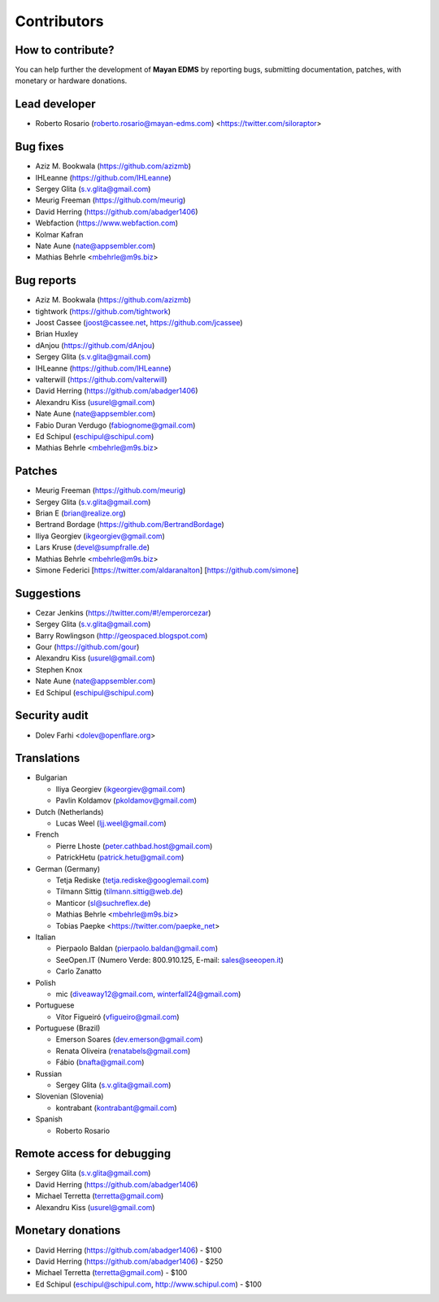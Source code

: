 .. _contributors:

============
Contributors
============


How to contribute?
------------------

You can help further the development of **Mayan EDMS** by reporting bugs, submitting documentation, patches, with monetary or hardware donations.

Lead developer
--------------
* Roberto Rosario (roberto.rosario@mayan-edms.com) <https://twitter.com/siloraptor>

Bug fixes
---------
* Aziz M. Bookwala (https://github.com/azizmb)
* IHLeanne (https://github.com/IHLeanne)
* Sergey Glita (s.v.glita@gmail.com)
* Meurig Freeman (https://github.com/meurig)
* David Herring (https://github.com/abadger1406)
* Webfaction (https://www.webfaction.com)
* Kolmar Kafran
* Nate Aune (nate@appsembler.com)
* Mathias Behrle <mbehrle@m9s.biz>

Bug reports
-----------
* Aziz M. Bookwala (https://github.com/azizmb)
* tightwork (https://github.com/tightwork)
* Joost Cassee (joost@cassee.net, https://github.com/jcassee)
* Brian Huxley
* dAnjou (https://github.com/dAnjou)
* Sergey Glita (s.v.glita@gmail.com)
* IHLeanne (https://github.com/IHLeanne)
* valterwill (https://github.com/valterwill)
* David Herring (https://github.com/abadger1406)
* Alexandru Kiss (usurel@gmail.com)
* Nate Aune (nate@appsembler.com)
* Fabio Duran Verdugo (fabiognome@gmail.com)
* Ed Schipul (eschipul@schipul.com)
* Mathias Behrle <mbehrle@m9s.biz>

Patches
-------
* Meurig Freeman (https://github.com/meurig)
* Sergey Glita (s.v.glita@gmail.com)
* Brian E (brian@realize.org)
* Bertrand Bordage (https://github.com/BertrandBordage)
* Iliya Georgiev (ikgeorgiev@gmail.com)
* Lars Kruse (devel@sumpfralle.de)
* Mathias Behrle <mbehrle@m9s.biz>
* Simone Federici [https://twitter.com/aldaranalton] [https://github.com/simone]

Suggestions
-----------
* Cezar Jenkins (https://twitter.com/#!/emperorcezar)
* Sergey Glita (s.v.glita@gmail.com)
* Barry Rowlingson (http://geospaced.blogspot.com)
* Gour (https://github.com/gour)
* Alexandru Kiss (usurel@gmail.com)
* Stephen Knox
* Nate Aune (nate@appsembler.com)
* Ed Schipul (eschipul@schipul.com)

Security audit
--------------
* Dolev Farhi <dolev@openflare.org>

Translations
------------
* Bulgarian

  - Iliya Georgiev (ikgeorgiev@gmail.com)
  - Pavlin Koldamov (pkoldamov@gmail.com)

* Dutch (Netherlands)

  - Lucas Weel (ljj.weel@gmail.com)

* French

  - Pierre Lhoste (peter.cathbad.host@gmail.com)
  - PatrickHetu (patrick.hetu@gmail.com)

* German (Germany)

  - Tetja Rediske (tetja.rediske@googlemail.com)
  - Tilmann Sittig (tilmann.sittig@web.de)
  - Manticor (sl@suchreflex.de)
  - Mathias Behrle <mbehrle@m9s.biz>
  - Tobias Paepke <https://twitter.com/paepke_net>

* Italian

  - Pierpaolo Baldan (pierpaolo.baldan@gmail.com)
  - SeeOpen.IT (Numero Verde: 800.910.125, E-mail: sales@seeopen.it)
  - Carlo Zanatto

* Polish

  - mic (diveaway12@gmail.com, winterfall24@gmail.com)

* Portuguese

  - Vítor Figueiró (vfigueiro@gmail.com)

* Portuguese (Brazil)

  - Emerson Soares (dev.emerson@gmail.com)
  - Renata Oliveira (renatabels@gmail.com)
  - Fábio (bnafta@gmail.com)

* Russian

  - Sergey Glita (s.v.glita@gmail.com)

* Slovenian (Slovenia)

  - kontrabant (kontrabant@gmail.com)

* Spanish

  - Roberto Rosario

Remote access for debugging
---------------------------
* Sergey Glita (s.v.glita@gmail.com)
* David Herring (https://github.com/abadger1406)
* Michael Terretta (terretta@gmail.com)
* Alexandru Kiss (usurel@gmail.com)


Monetary donations
------------------
* David Herring (https://github.com/abadger1406) - $100
* David Herring (https://github.com/abadger1406) - $250
* Michael Terretta (terretta@gmail.com) - $100
* Ed Schipul (eschipul@schipul.com, http://www.schipul.com) - $100
